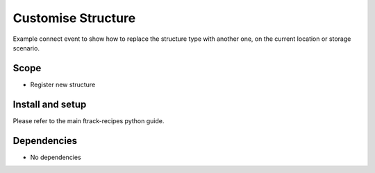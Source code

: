 ..
    :copyright: Copyright (c) 2018 ftrack

===================
Customise Structure
===================

Example connect event to show how to replace the structure type with another one, 
on the current location or storage scenario.

Scope
-----

* Register new structure

Install and setup
-----------------
Please refer to the main ftrack-recipes python guide.


Dependencies
------------

* No dependencies
